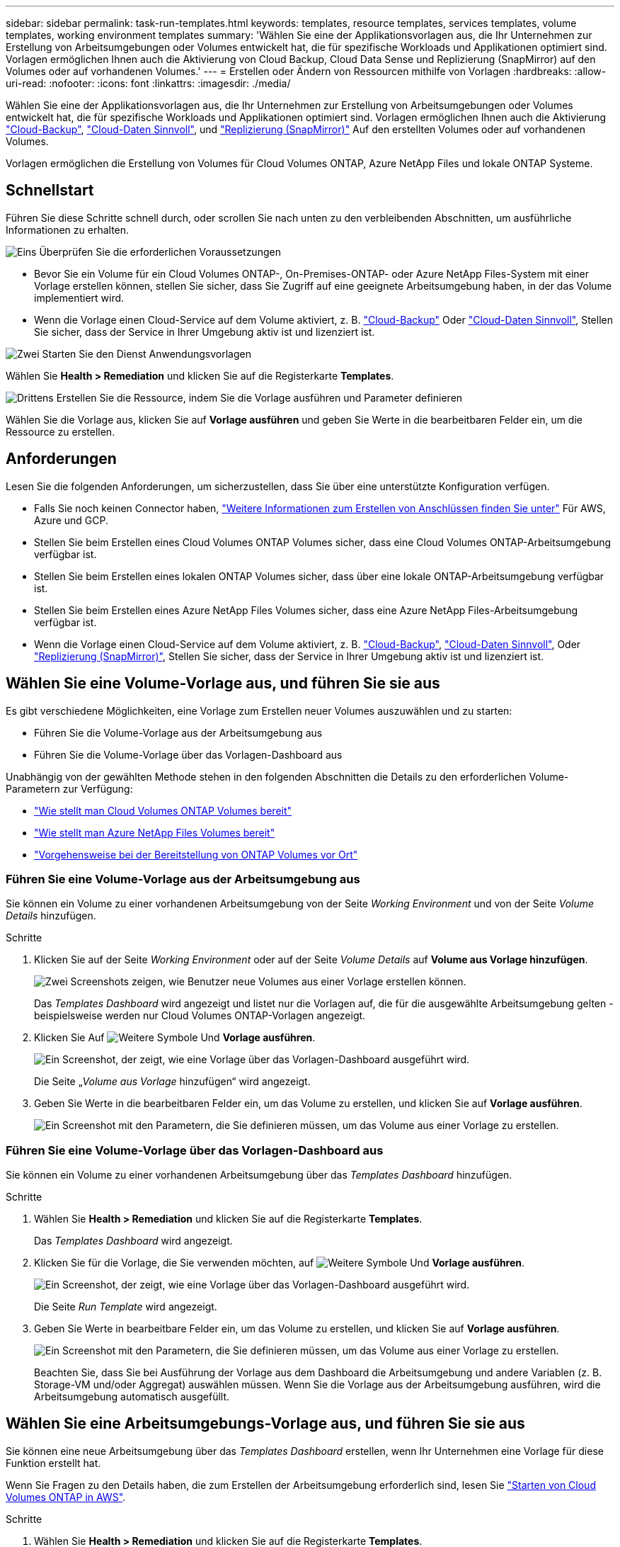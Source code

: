 ---
sidebar: sidebar 
permalink: task-run-templates.html 
keywords: templates, resource templates, services templates, volume templates, working environment templates 
summary: 'Wählen Sie eine der Applikationsvorlagen aus, die Ihr Unternehmen zur Erstellung von Arbeitsumgebungen oder Volumes entwickelt hat, die für spezifische Workloads und Applikationen optimiert sind. Vorlagen ermöglichen Ihnen auch die Aktivierung von Cloud Backup, Cloud Data Sense und Replizierung (SnapMirror) auf den Volumes oder auf vorhandenen Volumes.' 
---
= Erstellen oder Ändern von Ressourcen mithilfe von Vorlagen
:hardbreaks:
:allow-uri-read: 
:nofooter: 
:icons: font
:linkattrs: 
:imagesdir: ./media/


[role="lead"]
Wählen Sie eine der Applikationsvorlagen aus, die Ihr Unternehmen zur Erstellung von Arbeitsumgebungen oder Volumes entwickelt hat, die für spezifische Workloads und Applikationen optimiert sind. Vorlagen ermöglichen Ihnen auch die Aktivierung https://docs.netapp.com/us-en/cloud-manager-backup-restore/concept-backup-to-cloud.html["Cloud-Backup"^], https://docs.netapp.com/us-en/cloud-manager-data-sense/concept-cloud-compliance.html["Cloud-Daten Sinnvoll"^], und https://docs.netapp.com/us-en/cloud-manager-replication/concept-replication.html["Replizierung (SnapMirror)"^] Auf den erstellten Volumes oder auf vorhandenen Volumes.

Vorlagen ermöglichen die Erstellung von Volumes für Cloud Volumes ONTAP, Azure NetApp Files und lokale ONTAP Systeme.



== Schnellstart

Führen Sie diese Schritte schnell durch, oder scrollen Sie nach unten zu den verbleibenden Abschnitten, um ausführliche Informationen zu erhalten.

.image:https://raw.githubusercontent.com/NetAppDocs/common/main/media/number-1.png["Eins"] Überprüfen Sie die erforderlichen Voraussetzungen
[role="quick-margin-list"]
* Bevor Sie ein Volume für ein Cloud Volumes ONTAP-, On-Premises-ONTAP- oder Azure NetApp Files-System mit einer Vorlage erstellen können, stellen Sie sicher, dass Sie Zugriff auf eine geeignete Arbeitsumgebung haben, in der das Volume implementiert wird.


[role="quick-margin-list"]
* Wenn die Vorlage einen Cloud-Service auf dem Volume aktiviert, z. B. https://docs.netapp.com/us-en/cloud-manager-backup-restore/concept-backup-to-cloud.html["Cloud-Backup"^] Oder https://docs.netapp.com/us-en/cloud-manager-data-sense/concept-cloud-compliance.html["Cloud-Daten Sinnvoll"^], Stellen Sie sicher, dass der Service in Ihrer Umgebung aktiv ist und lizenziert ist.


.image:https://raw.githubusercontent.com/NetAppDocs/common/main/media/number-2.png["Zwei"] Starten Sie den Dienst Anwendungsvorlagen
[role="quick-margin-para"]
Wählen Sie *Health > Remediation* und klicken Sie auf die Registerkarte *Templates*.

.image:https://raw.githubusercontent.com/NetAppDocs/common/main/media/number-3.png["Drittens"] Erstellen Sie die Ressource, indem Sie die Vorlage ausführen und Parameter definieren
[role="quick-margin-para"]
Wählen Sie die Vorlage aus, klicken Sie auf *Vorlage ausführen* und geben Sie Werte in die bearbeitbaren Felder ein, um die Ressource zu erstellen.



== Anforderungen

Lesen Sie die folgenden Anforderungen, um sicherzustellen, dass Sie über eine unterstützte Konfiguration verfügen.

* Falls Sie noch keinen Connector haben, https://docs.netapp.com/us-en/cloud-manager-setup-admin/concept-connectors.html["Weitere Informationen zum Erstellen von Anschlüssen finden Sie unter"^] Für AWS, Azure und GCP.
* Stellen Sie beim Erstellen eines Cloud Volumes ONTAP Volumes sicher, dass eine Cloud Volumes ONTAP-Arbeitsumgebung verfügbar ist.
* Stellen Sie beim Erstellen eines lokalen ONTAP Volumes sicher, dass über eine lokale ONTAP-Arbeitsumgebung verfügbar ist.
* Stellen Sie beim Erstellen eines Azure NetApp Files Volumes sicher, dass eine Azure NetApp Files-Arbeitsumgebung verfügbar ist.
* Wenn die Vorlage einen Cloud-Service auf dem Volume aktiviert, z. B.  https://docs.netapp.com/us-en/cloud-manager-backup-restore/concept-backup-to-cloud.html["Cloud-Backup"^], https://docs.netapp.com/us-en/cloud-manager-data-sense/concept-cloud-compliance.html["Cloud-Daten Sinnvoll"^], Oder https://docs.netapp.com/us-en/cloud-manager-replication/concept-replication.html["Replizierung (SnapMirror)"^], Stellen Sie sicher, dass der Service in Ihrer Umgebung aktiv ist und lizenziert ist.




== Wählen Sie eine Volume-Vorlage aus, und führen Sie sie aus

Es gibt verschiedene Möglichkeiten, eine Vorlage zum Erstellen neuer Volumes auszuwählen und zu starten:

* Führen Sie die Volume-Vorlage aus der Arbeitsumgebung aus
* Führen Sie die Volume-Vorlage über das Vorlagen-Dashboard aus


Unabhängig von der gewählten Methode stehen in den folgenden Abschnitten die Details zu den erforderlichen Volume-Parametern zur Verfügung:

* https://docs.netapp.com/us-en/cloud-manager-cloud-volumes-ontap/task-create-volumes.html#create-a-volume-from-a-template["Wie stellt man Cloud Volumes ONTAP Volumes bereit"^]
* https://docs.netapp.com/us-en/cloud-manager-azure-netapp-files/task-create-volumes.html#create-volumes-from-templates["Wie stellt man Azure NetApp Files Volumes bereit"^]
* https://docs.netapp.com/us-en/cloud-manager-ontap-onprem/task-provisioning-ontap.html#creating-volumes-from-templates["Vorgehensweise bei der Bereitstellung von ONTAP Volumes vor Ort"^]




=== Führen Sie eine Volume-Vorlage aus der Arbeitsumgebung aus

Sie können ein Volume zu einer vorhandenen Arbeitsumgebung von der Seite _Working Environment_ und von der Seite _Volume Details_ hinzufügen.

.Schritte
. Klicken Sie auf der Seite _Working Environment_ oder auf der Seite _Volume Details_ auf *Volume aus Vorlage hinzufügen*.
+
image:screenshot_template_add_vol_from.png["Zwei Screenshots zeigen, wie Benutzer neue Volumes aus einer Vorlage erstellen können."]

+
Das _Templates Dashboard_ wird angezeigt und listet nur die Vorlagen auf, die für die ausgewählte Arbeitsumgebung gelten - beispielsweise werden nur Cloud Volumes ONTAP-Vorlagen angezeigt.

. Klicken Sie Auf image:screenshot_horizontal_more_button.gif["Weitere Symbole"] Und *Vorlage ausführen*.
+
image:screenshot_template_run_from_dashboard.png["Ein Screenshot, der zeigt, wie eine Vorlage über das Vorlagen-Dashboard ausgeführt wird."]

+
Die Seite „_Volume aus Vorlage_ hinzufügen“ wird angezeigt.

. Geben Sie Werte in die bearbeitbaren Felder ein, um das Volume zu erstellen, und klicken Sie auf *Vorlage ausführen*.
+
image:screenshot_run_template_from_canvas.png["Ein Screenshot mit den Parametern, die Sie definieren müssen, um das Volume aus einer Vorlage zu erstellen."]





=== Führen Sie eine Volume-Vorlage über das Vorlagen-Dashboard aus

Sie können ein Volume zu einer vorhandenen Arbeitsumgebung über das _Templates Dashboard_ hinzufügen.

.Schritte
. Wählen Sie *Health > Remediation* und klicken Sie auf die Registerkarte *Templates*.
+
Das _Templates Dashboard_ wird angezeigt.

. Klicken Sie für die Vorlage, die Sie verwenden möchten, auf image:screenshot_horizontal_more_button.gif["Weitere Symbole"] Und *Vorlage ausführen*.
+
image:screenshot_template_run_from_dashboard2.png["Ein Screenshot, der zeigt, wie eine Vorlage über das Vorlagen-Dashboard ausgeführt wird."]

+
Die Seite _Run Template_ wird angezeigt.

. Geben Sie Werte in bearbeitbare Felder ein, um das Volume zu erstellen, und klicken Sie auf *Vorlage ausführen*.
+
image:screenshot_run_template_from_dashboard.png["Ein Screenshot mit den Parametern, die Sie definieren müssen, um das Volume aus einer Vorlage zu erstellen."]

+
Beachten Sie, dass Sie bei Ausführung der Vorlage aus dem Dashboard die Arbeitsumgebung und andere Variablen (z. B. Storage-VM und/oder Aggregat) auswählen müssen. Wenn Sie die Vorlage aus der Arbeitsumgebung ausführen, wird die Arbeitsumgebung automatisch ausgefüllt.





== Wählen Sie eine Arbeitsumgebungs-Vorlage aus, und führen Sie sie aus

Sie können eine neue Arbeitsumgebung über das _Templates Dashboard_ erstellen, wenn Ihr Unternehmen eine Vorlage für diese Funktion erstellt hat.

Wenn Sie Fragen zu den Details haben, die zum Erstellen der Arbeitsumgebung erforderlich sind, lesen Sie https://docs.netapp.com/us-en/cloud-manager-cloud-volumes-ontap/task-deploying-otc-aws.html["Starten von Cloud Volumes ONTAP in AWS"^].

.Schritte
. Wählen Sie *Health > Remediation* und klicken Sie auf die Registerkarte *Templates*.
+
Das _Templates Dashboard_ wird angezeigt.

. Klicken Sie für die Vorlage, die Sie verwenden möchten, auf image:screenshot_horizontal_more_button.gif["Weitere Symbole"] Und *Vorlage ausführen*.
+
image:screenshot_template_run_from_dashboard3.png["Ein Screenshot, der zeigt, wie eine Vorlage über das Vorlagen-Dashboard ausgeführt wird."]

+
Die Seite _Run Template_ wird angezeigt.

. Geben Sie Werte in bearbeitbare Felder ein, um die Arbeitsumgebung und das erste Volume zu erstellen, und klicken Sie auf *Vorlage ausführen*.
+
image:screenshot_template_run_from_dashboard_we.png["Ein Screenshot mit den Parametern, die Sie definieren müssen, um die Arbeitsumgebung aus einer Vorlage zu erstellen."]





== Wählen Sie eine Vorlage aus, die vorhandene Ressourcen findet, und führen Sie sie aus

Sie können eine Vorlage ausführen, die bestimmte Ressourcen sucht (z. B. Volumes), und dann einen Cloud-Service auf diesen Ressourcen aktiviert (z. B. Cloud Backup), wenn Ihr Unternehmen mithilfe dieser Funktion eine Vorlage erstellt hat. Wenn Sie die Vorlage ausführen, können Sie einige kleinere Änderungen vornehmen, sodass der Cloud-Service nur auf die entsprechenden Ressourcen angewendet wird.

.Schritte
. Wählen Sie *Health > Remediation* und klicken Sie auf die Registerkarte *Templates*.
+
Das _Templates Dashboard_ wird angezeigt.

. Klicken Sie für die Vorlage, die Sie verwenden möchten, auf image:screenshot_horizontal_more_button.gif["Weitere Symbole"] Und *Vorlage ausführen*.
+
image:screenshot_template_run_from_dashboard4.png["Ein Screenshot, der zeigt, wie eine Vorlage über das Vorlagen-Dashboard ausgeführt wird."]

+
Die Seite _Run Template_ wird angezeigt und führt sofort die Suche aus, die in der Vorlage definiert wurde, um die Volumes zu finden, die den Kriterien entsprechen.

. Die Liste der zurückgegebenen Volumes im Bereich _Volume Results_ anzeigen.
+
image:screenshot_template_find_search_results.png["Ein Screenshot, in dem die Volumes angezeigt werden, die aus den Suchkriterien für die Suche nach Ressourcen zurückgegeben wurden."]

. Wenn die Ergebnisse Ihren Erwartungen entsprechen, aktivieren Sie das Kontrollkästchen für jedes Volume, für das Cloud Backup aktiviert werden soll, indem Sie die Kriterien aus dem Teil _Cloud Backup auf Volume_ aktivieren, und klicken Sie auf *Vorlage ausführen*.
+
Wenn die Ergebnisse nicht den Erwartungen entsprechen, klicken Sie auf image:screenshot_edit_icon.gif["Bleistiftsymbol bearbeiten"] Neben _Suchkriterien_ und verfeinern Sie die Suche weiter.



.Ergebnisse
Die Vorlage wird ausgeführt und sie aktiviert Cloud Backup für jedes Volume, das Sie anhand der Suchkriterien geprüft haben.

Jeder Fehler wird auf der Seite „_Running Your Template_“ aufgerufen, und Sie können die Probleme bei Bedarf lösen.
